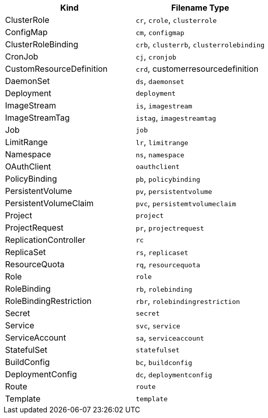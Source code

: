 // There should be a new line between rows
// 1 Kind can be mapped to N Filename types
// Columns might be ordered alphabetical by type (for better reading)
// OpenShift elements go last ones
// Last filename type must be the canonical one ( full kind in all lowercase)
|===
|Kind |Filename Type

|ClusterRole
a|`cr`, `crole`, `clusterrole`

|ConfigMap
a|`cm`, `configmap`

|ClusterRoleBinding
a|`crb`, `clusterrb`, `clusterrolebinding`

|CronJob
a|`cj`, `cronjob`

|CustomResourceDefinition
a|`crd`, customerresourcedefinition

|DaemonSet
a|`ds`, `daemonset`

|Deployment
a|`deployment`

|ImageStream
a|`is`, `imagestream`

|ImageStreamTag
a|`istag`, `imagestreamtag`

|Job
a|`job`

|LimitRange
a|`lr`, `limitrange`

|Namespace
a|`ns`, `namespace`

|OAuthClient
a|`oauthclient`

|PolicyBinding
a|`pb`, `policybinding`

|PersistentVolume
a|`pv`, `persistentvolume`

|PersistentVolumeClaim
a|`pvc`, `persistemtvolumeclaim`

|Project
a|`project`

|ProjectRequest
a|`pr`, `projectrequest`

|ReplicationController
a|`rc`

|ReplicaSet
a|`rs`, `replicaset`

|ResourceQuota
a|`rq`, `resourcequota`

|Role
a|`role`

|RoleBinding
a|`rb`, `rolebinding`

|RoleBindingRestriction
a|`rbr`, `rolebindingrestriction`

|Secret
a|`secret`

|Service
a|`svc`, `service`

|ServiceAccount
a|`sa`, `serviceaccount`

|StatefulSet
a|`statefulset`

|BuildConfig
a|`bc`, `buildconfig`

|DeploymentConfig
a|`dc`, `deploymentconfig`

|Route
a|`route`

|Template
a|`template`
|===
